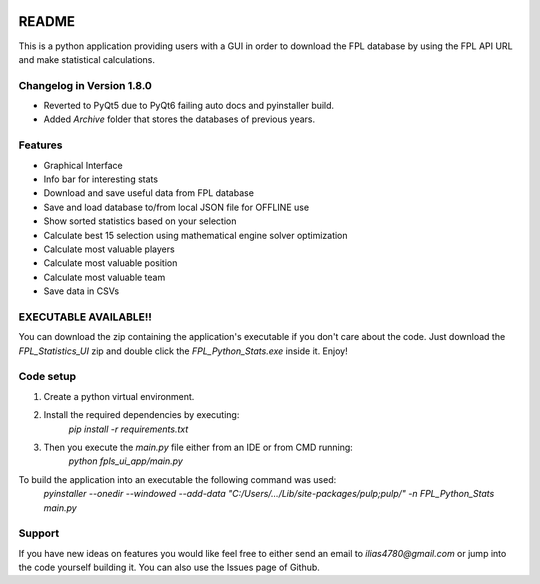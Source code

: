 .. _Readme:

.. image:: https://readthedocs.org/projects/fpl-statistics-ui-app/badge/?version=latest
    :target: https://fpl-statistics-ui-app.readthedocs.io/en/latest/?badge=latest
    :alt: Documentation Status

README
=======

This is a python application providing users with a GUI in order to download
the FPL database by using the FPL API URL and make statistical calculations.

Changelog in Version 1.8.0
---------------------------
- Reverted to PyQt5 due to PyQt6 failing auto docs and pyinstaller build.
- Added `Archive` folder that stores the databases of previous years.


Features
-------------
- Graphical Interface
- Info bar for interesting stats
- Download and save useful data from FPL database
- Save and load database to/from local JSON file for OFFLINE use
- Show sorted statistics based on your selection
- Calculate best 15 selection using mathematical engine solver optimization
- Calculate most valuable players
- Calculate most valuable position
- Calculate most valuable team
- Save data in CSVs

EXECUTABLE AVAILABLE!!
------------------------
You can download the zip containing the application's executable
if you don't care about the code. Just download the `FPL_Statistics_UI` zip
and double click the `FPL_Python_Stats.exe` inside it. Enjoy!

Code setup
-------------
1. Create a python virtual environment.
2. Install the required dependencies by executing:
    `pip install -r requirements.txt`
3. Then you execute the `main.py` file either from an IDE or from CMD running:
    `python fpls_ui_app/main.py`

To build the application into an executable the following command was used:
    `pyinstaller --onedir --windowed --add-data "C:/Users/.../Lib/site-packages/pulp;pulp/" -n FPL_Python_Stats main.py`


Support
-------------
If you have new ideas on features you would like feel free to either send an email to
`ilias4780@gmail.com` or jump into the code yourself building it. You can also use the Issues
page of Github.